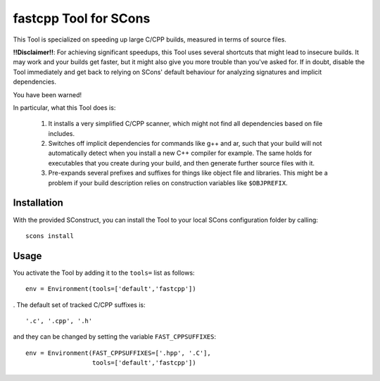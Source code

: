 ######################
fastcpp Tool for SCons
######################

This Tool is specialized on speeding up large C/CPP builds, measured in terms
of source files.

**!!Disclaimer!!**: For achieving significant speedups, this Tool uses several shortcuts
that might lead to insecure builds. It may work and your builds get faster, but it might also
give you more trouble than you've asked for.
If in doubt, disable the Tool immediately and get back to relying on SCons' default
behaviour for analyzing signatures and implicit dependencies.

You have been warned!

In particular, what this Tool does is:

 1. It installs a very simplified C/CPP scanner, which might not find all dependencies based
    on file includes.
 2. Switches off implicit dependencies for commands like g++ and ar, such that your
    build will not automatically detect when you install a new C++ compiler for example.
    The same holds for executables that you create during your build, and then generate
    further source files with it.
 3. Pre-expands several prefixes and suffixes for things like object file and libraries.
    This might be a problem if your build description relies on construction variables
    like ``$OBJPREFIX``.
 
Installation
############

With the provided SConstruct, you can install the Tool to your local
SCons configuration folder by calling::

    scons install

Usage
#####

You activate the Tool by adding it to the ``tools=`` list as follows::

    env = Environment(tools=['default','fastcpp'])

. The default set of tracked C/CPP suffixes is::

    '.c', '.cpp', '.h'

and they can be changed by setting the variable ``FAST_CPPSUFFIXES``::

    env = Environment(FAST_CPPSUFFIXES=['.hpp', '.C'],
                      tools=['default','fastcpp'])


